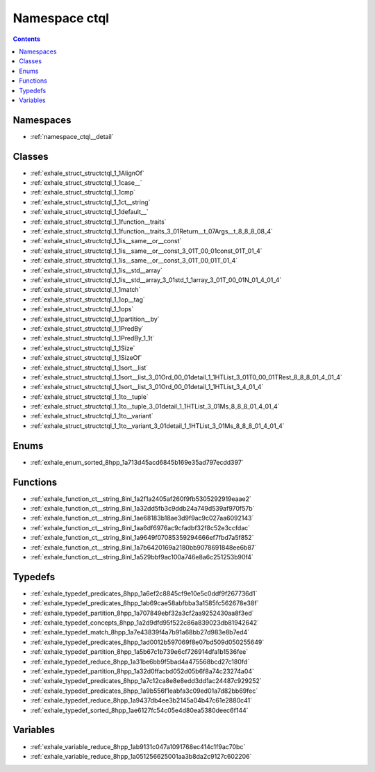 
.. _namespace_ctql:

Namespace ctql
==============


.. contents:: Contents
   :local:
   :backlinks: none





Namespaces
----------


- :ref:`namespace_ctql__detail`


Classes
-------


- :ref:`exhale_struct_structctql_1_1AlignOf`

- :ref:`exhale_struct_structctql_1_1case__`

- :ref:`exhale_struct_structctql_1_1cmp`

- :ref:`exhale_struct_structctql_1_1ct__string`

- :ref:`exhale_struct_structctql_1_1default__`

- :ref:`exhale_struct_structctql_1_1function__traits`

- :ref:`exhale_struct_structctql_1_1function__traits_3_01Return__t_07Args__t_8_8_8_08_4`

- :ref:`exhale_struct_structctql_1_1is__same__or__const`

- :ref:`exhale_struct_structctql_1_1is__same__or__const_3_01T_00_01const_01T_01_4`

- :ref:`exhale_struct_structctql_1_1is__same__or__const_3_01T_00_01T_01_4`

- :ref:`exhale_struct_structctql_1_1is__std__array`

- :ref:`exhale_struct_structctql_1_1is__std__array_3_01std_1_1array_3_01T_00_01N_01_4_01_4`

- :ref:`exhale_struct_structctql_1_1match`

- :ref:`exhale_struct_structctql_1_1op__tag`

- :ref:`exhale_struct_structctql_1_1ops`

- :ref:`exhale_struct_structctql_1_1partition__by`

- :ref:`exhale_struct_structctql_1_1PredBy`

- :ref:`exhale_struct_structctql_1_1PredBy_1_1t`

- :ref:`exhale_struct_structctql_1_1Size`

- :ref:`exhale_struct_structctql_1_1SizeOf`

- :ref:`exhale_struct_structctql_1_1sort__list`

- :ref:`exhale_struct_structctql_1_1sort__list_3_01Ord_00_01detail_1_1HTList_3_01T0_00_01TRest_8_8_8_01_4_01_4`

- :ref:`exhale_struct_structctql_1_1sort__list_3_01Ord_00_01detail_1_1HTList_3_4_01_4`

- :ref:`exhale_struct_structctql_1_1to__tuple`

- :ref:`exhale_struct_structctql_1_1to__tuple_3_01detail_1_1HTList_3_01Ms_8_8_8_01_4_01_4`

- :ref:`exhale_struct_structctql_1_1to__variant`

- :ref:`exhale_struct_structctql_1_1to__variant_3_01detail_1_1HTList_3_01Ms_8_8_8_01_4_01_4`


Enums
-----


- :ref:`exhale_enum_sorted_8hpp_1a713d45acd6845b169e35ad797ecdd397`


Functions
---------


- :ref:`exhale_function_ct__string_8inl_1a2f1a2405af260f9fb5305292919eaae2`

- :ref:`exhale_function_ct__string_8inl_1a32dd5fb3c9ddb24a749d539af970f57b`

- :ref:`exhale_function_ct__string_8inl_1ae68183b18ae3d9f9ac9c027aa6092143`

- :ref:`exhale_function_ct__string_8inl_1aa6df6976ac9cfadbf32f8c52e3ccfdac`

- :ref:`exhale_function_ct__string_8inl_1a9649f07085359294666ef7fbd7a5f852`

- :ref:`exhale_function_ct__string_8inl_1a7b6420169a2180bb9078691848ee6b87`

- :ref:`exhale_function_ct__string_8inl_1a529bbf9ac100a746e8a6c251253b90f4`


Typedefs
--------


- :ref:`exhale_typedef_predicates_8hpp_1a6ef2c8845cf9e10e5c0ddf9f267736d1`

- :ref:`exhale_typedef_predicates_8hpp_1ab69cae58abfbba3a1585fc562678e38f`

- :ref:`exhale_typedef_partition_8hpp_1a707849ebf32a3cf2aa9252430aa8f3ed`

- :ref:`exhale_typedef_concepts_8hpp_1a2d9dfd95f522c86a839023db81942642`

- :ref:`exhale_typedef_match_8hpp_1a7e43839f4a7b91a68bb27d983e8b7ed4`

- :ref:`exhale_typedef_predicates_8hpp_1ad0012b597069f8e07bd509d050255649`

- :ref:`exhale_typedef_partition_8hpp_1a5b67c1b739e6cf726914dfa1b1536fee`

- :ref:`exhale_typedef_reduce_8hpp_1a31be6bb9f5bad4a475568bcd27c180fd`

- :ref:`exhale_typedef_partition_8hpp_1a32d0ffacbd052d05b6f8a74c23274a04`

- :ref:`exhale_typedef_predicates_8hpp_1a7c12ca8e8e8edd3dd1ac24487c929252`

- :ref:`exhale_typedef_predicates_8hpp_1a9b556f1eabfa3c09ed01a7d82bb69fec`

- :ref:`exhale_typedef_reduce_8hpp_1a9437db4ee3b2145a04b47c61e2880c41`

- :ref:`exhale_typedef_sorted_8hpp_1ae6127fc54c05e4d80ea5380deec6f144`


Variables
---------


- :ref:`exhale_variable_reduce_8hpp_1ab9131c047a1091768ec414c1f9ac70bc`

- :ref:`exhale_variable_reduce_8hpp_1a051256625001aa3b8da2c9127c602206`
